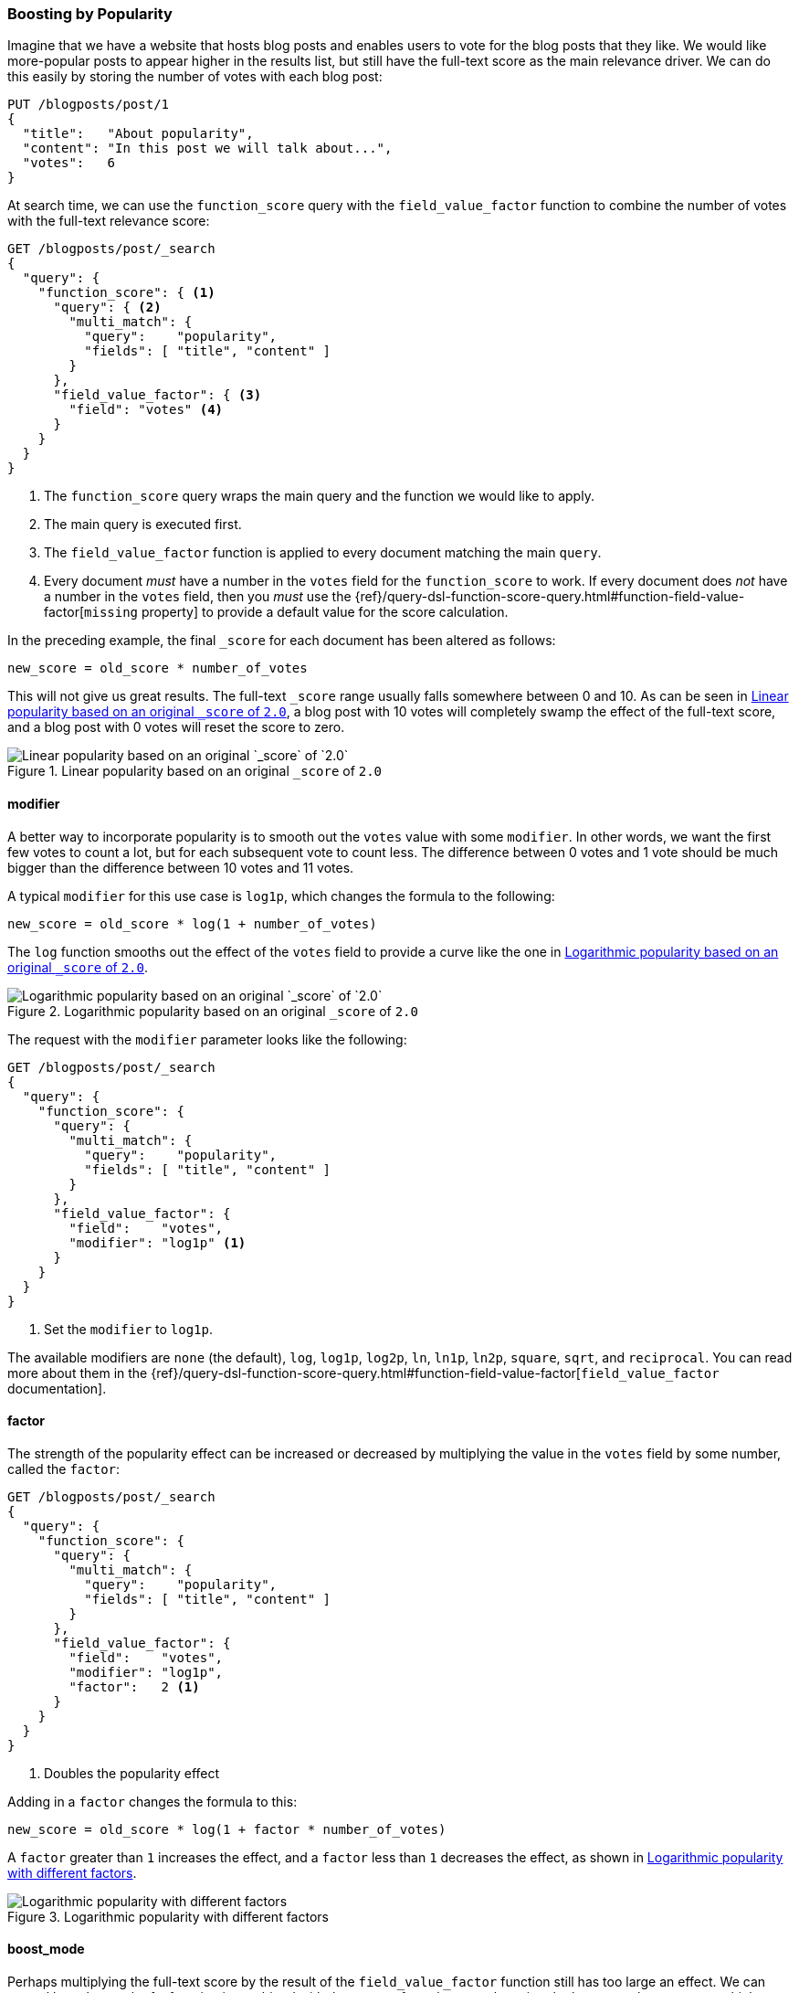 [[boosting-by-popularity]]
=== Boosting by Popularity

Imagine that we have a website that hosts blog posts and enables users to vote for the
blog posts that they like.((("relevance", "controlling", "boosting by popularity")))((("popularity", "boosting by")))((("boosting", "by popularity"))) We would like more-popular posts to appear higher in the
results list, but still have the full-text score as the main relevance driver.
We can do this easily by storing the number of votes with each blog post:

[role="pagebreak-before"]
[source,json]
-------------------------------
PUT /blogposts/post/1
{
  "title":   "About popularity",
  "content": "In this post we will talk about...",
  "votes":   6
}
-------------------------------

At search time, we can use the `function_score` query ((("function_score query", "field_value_factor function")))((("field_value_factor function")))with the
`field_value_factor` function to combine the number of votes with the full-text relevance score:

[source,json]
-------------------------------
GET /blogposts/post/_search
{
  "query": {
    "function_score": { <1>
      "query": { <2>
        "multi_match": {
          "query":    "popularity",
          "fields": [ "title", "content" ]
        }
      },
      "field_value_factor": { <3>
        "field": "votes" <4>
      }
    }
  }
}
-------------------------------
<1> The `function_score` query wraps the main query and the function we would
    like to apply.
<2> The main query is executed first.
<3> The `field_value_factor` function is applied to every document matching
    the main `query`.
<4> Every document _must_ have a number in the `votes` field for
    the `function_score` to work.  If every document does _not_ have a number in the `votes` field, then you _must_ use the
    {ref}/query-dsl-function-score-query.html#function-field-value-factor[`missing` property] to provide a default value for the score calculation.

In the preceding example, the final `_score` for each document has been altered as
follows:

    new_score = old_score * number_of_votes

This will not give us great results.  The full-text `_score` range
usually falls somewhere between 0 and 10. As can be seen in <<img-popularity-linear>>, a blog post with 10 votes will
completely swamp the effect of the full-text score, and a blog post with 0
votes will reset the score to zero.

[[img-popularity-linear]]
.Linear popularity based on an original `_score` of `2.0`
image::images/elas_1701.png[Linear popularity based on an original `_score` of `2.0`]


==== modifier

A better way to incorporate popularity is to smooth out the `votes` value
with some `modifier`.  ((("modifier parameter")))((("field_value_factor function", "modifier parameter")))In other words, we want the first few votes to count a
lot, but for each subsequent vote to count less.  The difference between 0
votes and 1 vote should be much bigger than the difference between 10 votes
and 11 votes.

A typical `modifier` for this use case is `log1p`, which changes the formula
to the following:

    new_score = old_score * log(1 + number_of_votes)

The `log` function smooths out the effect of the `votes` field to provide a
curve like the one in <<img-popularity-log>>.

[[img-popularity-log]]
.Logarithmic popularity based on an original `_score` of `2.0`
image::images/elas_1702.png[Logarithmic popularity based on an original `_score` of `2.0`]

The request with the `modifier` parameter looks like the following:

[source,json]
-------------------------------
GET /blogposts/post/_search
{
  "query": {
    "function_score": {
      "query": {
        "multi_match": {
          "query":    "popularity",
          "fields": [ "title", "content" ]
        }
      },
      "field_value_factor": {
        "field":    "votes",
        "modifier": "log1p" <1>
      }
    }
  }
}
-------------------------------
<1> Set the `modifier` to `log1p`.

[role="pagebreak-before"]
The available modifiers are `none` (the default), `log`, `log1p`, `log2p`,
`ln`, `ln1p`, `ln2p`, `square`, `sqrt`,  and `reciprocal`.  You can read more
about them in the
{ref}/query-dsl-function-score-query.html#function-field-value-factor[`field_value_factor` documentation].

==== factor

The strength of the popularity effect can be increased or decreased by
multiplying the value((("factor (function_score)")))((("field_value_factor function", "factor parameter"))) in the `votes` field by some number, called the
`factor`:

[source,json]
-------------------------------
GET /blogposts/post/_search
{
  "query": {
    "function_score": {
      "query": {
        "multi_match": {
          "query":    "popularity",
          "fields": [ "title", "content" ]
        }
      },
      "field_value_factor": {
        "field":    "votes",
        "modifier": "log1p",
        "factor":   2 <1>
      }
    }
  }
}
-------------------------------
<1> Doubles the popularity effect

Adding in a `factor` changes the formula to this:

    new_score = old_score * log(1 + factor * number_of_votes)

A `factor` greater than `1` increases the effect, and a `factor` less than `1`
decreases the effect, as shown in <<img-popularity-factor>>.

[[img-popularity-factor]]
.Logarithmic popularity with different factors
image::images/elas_1703.png[Logarithmic popularity with different factors]


==== boost_mode

Perhaps multiplying the full-text score by the result of the
`field_value_factor` function ((("function_score query", "boost_mode parameter")))((("boost_mode parameter")))still has too large an effect.  We can control
how the result of a function is combined with the `_score` from the query by
using the `boost_mode` parameter, which accepts the following values:

`multiply`::
      Multiply the `_score` with the function result (default)

`sum`::
      Add the function result to the `_score`

`min`::
      The lower of the `_score` and the function result

`max`::
      The higher of the `_score` and the function result

`replace`::
      Replace the `_score` with the function result

If, instead of multiplying, we add the function result to the `_score`, we can
achieve a much smaller effect, especially if we use a low `factor`:

[source,json]
-------------------------------
GET /blogposts/post/_search
{
  "query": {
    "function_score": {
      "query": {
        "multi_match": {
          "query":    "popularity",
          "fields": [ "title", "content" ]
        }
      },
      "field_value_factor": {
        "field":    "votes",
        "modifier": "log1p",
        "factor":   0.1
      },
      "boost_mode": "sum" <1>
    }
  }
}
-------------------------------
<1> Add the function result to the `_score`.

The formula for the preceding request now looks like this (see <<img-popularity-sum>>):

    new_score = old_score + log(1 + 0.1 * number_of_votes)

[[img-popularity-sum]]
.Combining popularity with `sum`
image::images/elas_1704.png["Combining popularity with `sum`"]


==== max_boost

Finally, we can cap the maximum effect((("function_score query", "max_boost parameter")))((("max_boost parameter"))) that the function can have by using the
`max_boost` parameter:

[source,json]
-------------------------------
GET /blogposts/post/_search
{
  "query": {
    "function_score": {
      "query": {
        "multi_match": {
          "query":    "popularity",
          "fields": [ "title", "content" ]
        }
      },
      "field_value_factor": {
        "field":    "votes",
        "modifier": "log1p",
        "factor":   0.1
      },
      "boost_mode": "sum",
      "max_boost":  1.5 <1>
    }
  }
}
-------------------------------
<1> Whatever the result of the `field_value_factor` function, it will never be
    greater than `1.5`.

NOTE: The `max_boost` applies a limit to the result of the function only, not
to the final `_score`.

